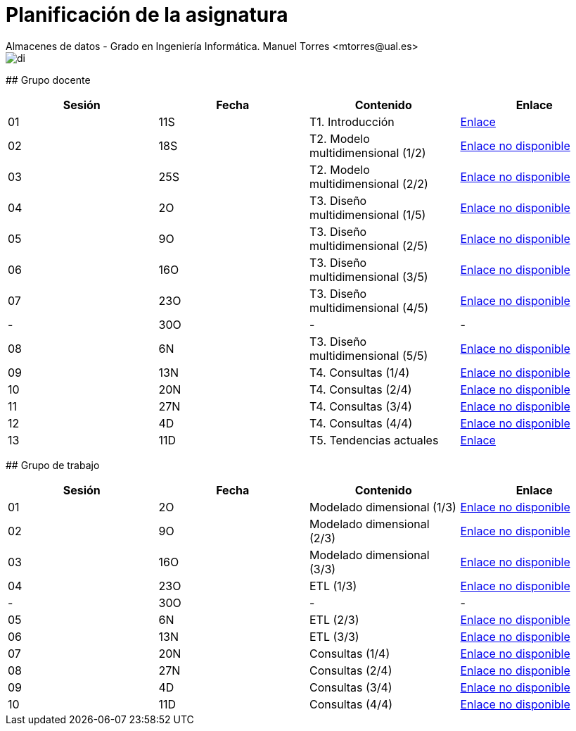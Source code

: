 ////
NO CAMBIAR!!
Codificación, idioma, tabla de contenidos, tipo de documento
////
:encoding: utf-8
:lang: es
:toc: right
:toc-title: Tabla de contenidos
:doctype: book
:linkattrs:

////
Nombre y título del trabajo
////
# Planificación  de la asignatura
Almacenes de datos - Grado en Ingeniería Informática. Manuel Torres <mtorres@ual.es>

image::../images/di.png[]

## Grupo docente

[width="100%",options="header"]
|====================
| Sesión | Fecha | Contenido | Enlace 
| 01 | 11S | T1. Introducción | https://docs.google.com/presentation/d/1VVKN--uW8ycHNH4mXjE2VKHILYLkLaQfJz4M1WSTIOM/edit?usp=sharing[Enlace, window=_blank]
| 02 | 18S | T2. Modelo multidimensional (1/2) | https://todo.com[Enlace no disponible, window=_blank]
| 03 | 25S | T2. Modelo multidimensional (2/2) | https://todo.com[Enlace no disponible, window=_blank]
| 04 | 2O | T3. Diseño multidimensional (1/5) | https://todo.com[Enlace no disponible, window=_blank]
| 05 | 9O | T3. Diseño multidimensional (2/5) | https://todo.com[Enlace no disponible, window=_blank]
| 06 | 16O | T3. Diseño multidimensional (3/5) | https://todo.com[Enlace no disponible, window=_blank]
| 07 | 23O | T3. Diseño multidimensional (4/5) | https://todo.com[Enlace no disponible, window=_blank]
| - | 30O | - | -
| 08 | 6N | T3. Diseño multidimensional (5/5) | https://todo.com[Enlace no disponible, window=_blank]
| 09 | 13N | T4. Consultas (1/4) | https://todo.com[Enlace no disponible, window=_blank]
| 10 | 20N | T4. Consultas (2/4) | https://todo.com[Enlace no disponible, window=_blank]
| 11 | 27N | T4. Consultas (3/4) | https://todo.com[Enlace no disponible, window=_blank]
| 12 | 4D | T4. Consultas (4/4) | https://todo.com[Enlace no disponible, window=_blank]
| 13 | 11D | T5. Tendencias actuales | link:Docs/Tema05/Evolucion.html[Enlace, window=_blank]
|====================

## Grupo de trabajo

[width="100%",options="header"]
|====================
| Sesión | Fecha | Contenido | Enlace 
| 01 | 2O | Modelado dimensional (1/3) | https://todo.com[Enlace no disponible, window=_blank]
| 02 | 9O | Modelado dimensional (2/3) | https://todo.com[Enlace no disponible, window=_blank]
| 03 | 16O | Modelado dimensional (3/3) | https://todo.com[Enlace no disponible, window=_blank]
| 04 | 23O | ETL (1/3) | https://todo.com[Enlace no disponible, window=_blank]
| - | 30O | - | -
| 05 | 6N | ETL (2/3) | https://todo.com[Enlace no disponible, window=_blank]
| 06 | 13N | ETL (3/3) | https://todo.com[Enlace no disponible, window=_blank]
| 07 | 20N | Consultas (1/4) | https://todo.com[Enlace no disponible, window=_blank]
| 08 | 27N | Consultas (2/4) | https://todo.com[Enlace no disponible, window=_blank]
| 09 | 4D | Consultas (3/4) | https://todo.com[Enlace no disponible, window=_blank]
| 10 | 11D | Consultas (4/4) | https://todo.com[Enlace no disponible, window=_blank]
|====================

